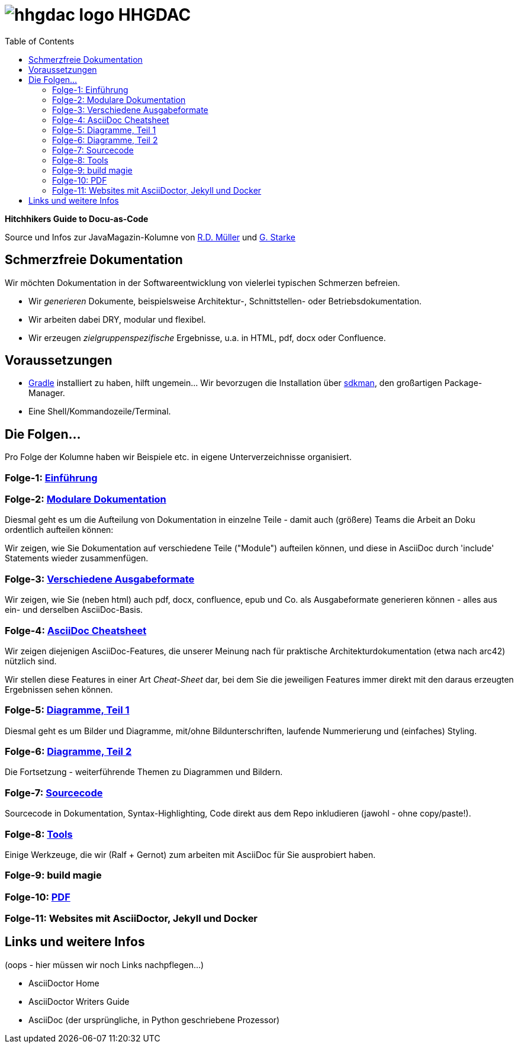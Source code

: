 = image:./hhgdac-logo.png[] HHGDAC
:toc: right

**Hitchhikers Guide to Docu-as-Code**

[small]
--
Source und Infos zur JavaMagazin-Kolumne von https://rdmueller.github.io/[R.D. Müller] und http://gernotstarke.de[G. Starke]
--

== Schmerzfreie Dokumentation
Wir möchten Dokumentation in der Softwareentwicklung von vielerlei typischen Schmerzen befreien.


* Wir _generieren_ Dokumente, beispielsweise Architektur-, Schnittstellen- oder Betriebsdokumentation.

* Wir arbeiten dabei DRY, modular und flexibel.

* Wir erzeugen _zielgruppenspezifische_ Ergebnisse, u.a. in HTML, pdf, docx oder Confluence.


== Voraussetzungen

* https://gradle.org/install[Gradle] installiert zu haben, hilft ungemein... Wir bevorzugen die Installation über http://sdkman.io/[sdkman], den großartigen Package-Manager.
* Eine Shell/Kommandozeile/Terminal.

== Die Folgen...

Pro Folge der Kolumne haben wir Beispiele etc. in eigene Unterverzeichnisse
organisiert.

=== Folge-1: https://github.com/arc42/HHGDAC/tree/master/folge-1[Einführung]

=== Folge-2: https://github.com/arc42/HHGDAC/tree/master/folge-2[Modulare Dokumentation]

Diesmal geht es um die Aufteilung von Dokumentation in einzelne Teile -
damit auch (größere) Teams die Arbeit an Doku ordentlich aufteilen können:

Wir zeigen, wie Sie Dokumentation auf verschiedene Teile ("Module")
aufteilen können, und diese in AsciiDoc durch 'include' Statements
wieder zusammenfügen.

=== Folge-3: https://github.com/arc42/HHGDAC/tree/master/folge-3[Verschiedene Ausgabeformate]

Wir zeigen, wie Sie (neben html) auch pdf, docx, confluence, epub
und Co. als Ausgabeformate generieren können - alles aus ein- und derselben AsciiDoc-Basis.


=== Folge-4: https://github.com/arc42/HHGDAC/tree/master/folge-4[AsciiDoc Cheatsheet]

Wir zeigen diejenigen AsciiDoc-Features, die unserer Meinung
nach für praktische Architekturdokumentation (etwa nach arc42) nützlich sind.

Wir stellen diese Features in einer Art _Cheat-Sheet_ dar, bei dem Sie die jeweiligen Features
immer direkt mit den daraus erzeugten Ergebnissen sehen können.

=== Folge-5: https://github.com/arc42/HHGDAC/tree/master/folge-5[Diagramme, Teil 1]
Diesmal geht es um Bilder und Diagramme, mit/ohne Bildunterschriften,
laufende Nummerierung und (einfaches) Styling.

=== Folge-6: https://github.com/arc42/HHGDAC/tree/master/folge-6[Diagramme, Teil 2]
Die Fortsetzung - weiterführende Themen zu Diagrammen und Bildern.

=== Folge-7: https://github.com/arc42/HHGDAC/tree/master/folge-7[Sourcecode]
Sourcecode in Dokumentation, Syntax-Highlighting, Code direkt aus dem Repo inkludieren
(jawohl - ohne copy/paste!).

=== Folge-8: https://github.com/arc42/HHGDAC/tree/master/folge-8[Tools]
Einige Werkzeuge, die wir (Ralf + Gernot) zum arbeiten mit AsciiDoc für Sie ausprobiert haben.

=== Folge-9: build magie

=== Folge-10: https://github.com/arc42/HHGDAC/tree/master/folge-10[PDF]

=== Folge-11: Websites mit AsciiDoctor, Jekyll und Docker


== Links und weitere Infos

(oops - hier müssen wir noch Links nachpflegen...)

* AsciiDoctor Home
* AsciiDoctor Writers Guide
* AsciiDoc (der ursprüngliche, in Python geschriebene Prozessor)
